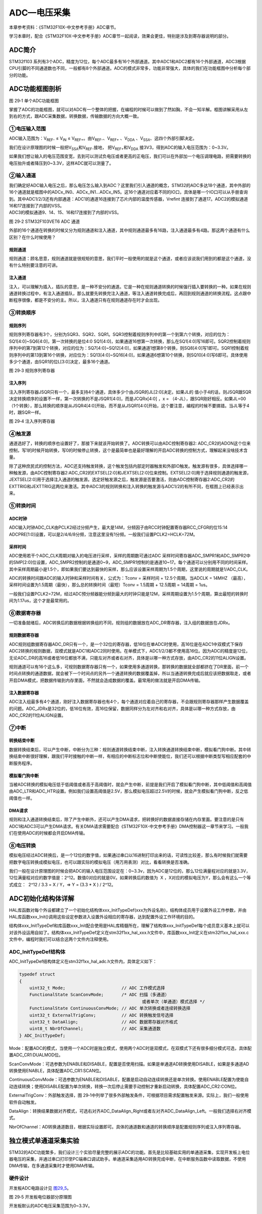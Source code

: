 ADC—电压采集
------------

本章参考资料：《STM32F10X-中文参考手册》ADC章节。

学习本章时，配合《STM32F10X-中文参考手册》ADC章节一起阅读，效果会更佳，特别是涉及到寄存器说明的部分。

ADC简介
~~~~~~~

STM32f103
系列有3个ADC，精度为12位，每个ADC最多有16个外部通道。其中ADC1和ADC2都有16个外部通道，ADC3根据CPU引脚的不同通道数也不同，一般都有8个外部通道。ADC的模式非常多，功能非常强大，具体的我们在功能框图中分析每个部分的功能。

ADC功能框图剖析
~~~~~~~~~~~~~~~

.. image:: media/image2.png
   :align: center
   :alt: 图 29‑1 单个ADC功能框图
   :name: 图29_1

图 29‑1 单个ADC功能框图

掌握了ADC的功能框图，就可以对ADC有一个整体的把握，在编程的时候可以做到了然如胸，不会一知半解。框图讲解采用从左到右的方式，跟ADC采集数据，转换数据，传输数据的方向大概一致。

①电压输入范围
'''''''''''''

ADC输入范围为：V\ :sub:`REF-` ≤ V\ :sub:`IN` ≤
V\ :sub:`REF+`\ 。由V\ :sub:`REF-`\ 、V\ :sub:`REF+` 、V\ :sub:`DDA`
、V\ :sub:`SSA`\ 、这四个外部引脚决定。

我们在设计原理图的时候一般把V\ :sub:`SSA`\ 和V\ :sub:`REF-`\ 接地，
把V\ :sub:`REF+`\ 和V\ :sub:`DDA`
接3V3，得到ADC的输入电压范围为：0~3.3V。

如果我们想让输入的电压范围变宽，去到可以测试负电压或者更高的正电压，我们可以在外部加一个电压调理电路，把需要转换的电压抬升或者降压到0~3.3V，这样ADC就可以测量了。

②输入通道
'''''''''

| 我们确定好ADC输入电压之后，那么电压怎么输入到ADC？这里我们引入通道的概念，STM32的ADC多达18个通道，其中外部的16个通道就是框图中的ADCx_IN0、ADCx_IN1...ADCx_IN5。这16个通道对应着不同的IO口，具体是哪一个IO口可以从手册查询到。其中ADC1/2/3还有内部通道：ADC1的通道16连接到了芯片内部的温度传感器，Vrefint
  连接到了通道17。ADC2的模拟通道16和17连接到了内部的VSS。
| ADC3的模拟通道9、14、15、16和17连接到了内部的VSS。

.. image:: media/image3.png
   :align: center
   :alt: 图 29‑2 STM32F103VET6 ADC 通道
   :name: 图29_2

图 29‑2 STM32F103VET6 ADC 通道

外部的16个通道在转换的时候又分为规则通道和注入通道，其中规则通道最多有16路，注入通道最多有4路。那这两个通道有什么区别？在什么时候使用？

规则通道
=============

规则通道：顾名思意，规则通道就是很规矩的意思，我们平时一般使用的就是这个通道，或者应该说我们用到的都是这个通道，没有什么特别要注意的可讲。

注入通道
===========

注入，可以理解为插入，插队的意思，是一种不安分的通道。它是一种在规则通道转换的时候强行插入要转换的一种。如果在规则通道转换过程中，有注入通道插队，那么就要先转换完注入通道，等注入通道转换完成后，再回到规则通道的转换流程。这点跟中断程序很像，都是不安分的主。所以，注入通道只有在规则通道存在时才会出现。

③转换顺序
'''''''''

规则序列
===========

规则序列寄存器有3个，分别为SQR3、SQR2、SQR1。SQR3控制着规则序列中的第一个到第六个转换，对应的位为：SQ1[4:0]~SQ6[4:0]，第一次转换的是位4:0
SQ1[4:0]，如果通道16想第一次转换，那么在SQ1[4:0]写16即可。SQR2控制着规则序列中的第7到第12个转换，对应的位为：SQ7[4:0]~SQ12[4:0]，如果通道1想第8个转换，则SQ8[4:0]写1即可。SQR1控制着规则序列中的第13到第16个转换，对应位为：SQ13[4:0]~SQ16[4:0]，如果通道6想第10个转换，则SQ10[4:0]写6即可。具体使用多少个通道，由SQR1的位L[3:0]决定，最多16个通道。

.. image:: media/image4.png
   :align: center
   :alt: 图 29‑3 规则序列寄存器
   :name: 图29_3

图 29‑3 规则序列寄存器

注入序列
===========

注入序列寄存器JSQR只有一个，最多支持4个通道，具体多少个由JSQR的JL[2:0]决定。如果JL的
值小于4的话，则JSQR跟SQR决定转换顺序的设置不一样，第一次转换的不是JSQR1[4:0]，而是JCQRx[4:0]
，x =
（4-JL），跟SQR刚好相反。如果JL=00（1个转换），那么转换的顺序是从JSQR4[4:0]开始，而不是从JSQR1[4:0]开始，这个要注意，编程的时候不要搞错。当JL等于4时，跟SQR一样。

.. image:: media/image5.png
   :align: center
   :alt: 图 29‑4 注入序列寄存器
   :name: 图29_4

图 29‑4 注入序列寄存器

④触发源
'''''''

通道选好了，转换的顺序也设置好了，那接下来就该开始转换了。ADC转换可以由ADC控制寄存器2:
ADC_CR2的ADON这个位来控制，写1的时候开始转换，写0的时候停止转换，这个是最简单也是最好理解的开启ADC转换的控制方式，理解起来没啥技术含量。

除了这种庶民式的控制方法，ADC还支持触发转换，这个触发包括内部定时器触发和外部IO触发。触发源有很多，具体选择哪一种触发源，由ADC控制寄存器2:ADC_CR2的EXTSEL[2:0]和JEXTSEL[2:0]位来控制。EXTSEL[2:0]用于选择规则通道的触发源，JEXTSEL[2:0]用于选择注入通道的触发源。选定好触发源之后，触发源是否要激活，则由ADC控制寄存器2:ADC_CR2的EXTTRIG和JEXTTRIG这两位来激活。其中ADC3的规则转换和注入转换的触发源与ADC1/2的有所不同，在框图上已经表示出来。

⑤转换时间
'''''''''

ADC时钟
=========

ADC输入时钟ADC_CLK由PCLK2经过分频产生，最大是14M，分频因子由RCC时钟配置寄存器RCC_CFGR的位15:14
ADCPRE[1:0]设置，可以是2/4/6/8分频，注意这里没有1分频。一般我们设置PCLK2=HCLK=72M。

采样时间
==========

ADC使用若干个ADC_CLK周期对输入的电压进行采样，采样的周期数可通过ADC
采样时间寄存器ADC_SMPR1和ADC_SMPR2中的SMP[2:0]位设置，ADC_SMPR2控制的是通道0~9，ADC_SMPR1控制的是通道10~17。每个通道可以分别用不同的时间采样。其中采样周期最小是1.5个，即如果我们要达到最快的采样，那么应该设置采样周期为1.5个周期，这里说的周期就是1/ADC_CLK。

ADC的转换时间跟ADC的输入时钟和采样时间有关，公式为：Tconv = 采样时间 +
12.5个周期。当ADCLK = 14MHZ
（最高），采样时间设置为1.5周期（最快），那么总的转换时间（最短）Tconv =
1.5周期 + 12.5周期 = 14周期 = 1us。

一般我们设置PCLK2=72M，经过ADC预分频器能分频到最大的时钟只能是12M，采样周期设置为1.5个周期，算出最短的转换时间为1.17us，这个才是最常用的。

⑥数据寄存器
'''''''''''

一切准备就绪后，ADC转换后的数据根据转换组的不同，规则组的数据放在ADC_DR寄存器，注入组的数据放在JDRx。

规则数据寄存器
===================

ADC规则组数据寄存器ADC_DR只有一个，是一个32位的寄存器，低16位在单ADC时使用，高16位是在ADC1中双模式下保存ADC2转换的规则数据，双模式就是ADC1和ADC2同时使用。在单模式下，ADC1/2/3都不使用高16位。因为ADC的精度是12位，无论ADC_DR的高16或者低16位都放不满，只能左对齐或者右对齐，具体是以哪一种方式存放，由ADC_CR2的11位ALIGN设置。

规则通道可以有16个这么多，可规则数据寄存器只有一个，如果使用多通道转换，那转换的数据就全部都挤在了DR里面，前一个时间点转换的通道数据，就会被下一个时间点的另外一个通道转换的数据覆盖掉，所以当通道转换完成后就应该把数据取走，或者开启DMA模式，把数据传输到内存里面，不然就会造成数据的覆盖。最常用的做法就是开启DMA传输。

注入数据寄存器
===================

ADC注入组最多有4个通道，刚好注入数据寄存器也有4个，每个通道对应着自己的寄存器，不会跟规则寄存器那样产生数据覆盖的问题。ADC_JDRx是32位的，低16位有效，高16位保留，数据同样分为左对齐和右对齐，具体是以哪一种方式存放，由ADC_CR2的11位ALIGN设置。

⑦中断
'''''

转换结束中断
===================

数据转换结束后，可以产生中断，中断分为三种：规则通道转换结束中断，注入转换通道转换结束中断，模拟看门狗中断。其中转换结束中断很好理解，跟我们平时接触的中断一样，有相应的中断标志位和中断使能位，我们还可以根据中断类型写相应配套的中断服务程序。

模拟看门狗中断
===================

当被ADC转换的模拟电压低于低阈值或者高于高阈值时，就会产生中断，前提是我们开启了模拟看门狗中断，其中低阈值和高阈值由ADC_LTR和ADC_HTR设置。例如我们设置高阈值是2.5V，那么模拟电压超过2.5V的时候，就会产生模拟看门狗中断，反之低阈值也一样。

DMA请求
===================

规则和注入通道转换结束后，除了产生中断外，还可以产生DMA请求，把转换好的数据直接存储在内存里面。要注意的是只有ADC1和ADC3可以产生DMA请求。有关DMA请求需要配合《STM32F10X-中文参考手册》DMA控制器这一章节来学习。一般我们在使用ADC的时候都会开启DMA传输。

⑧电压转换
'''''''''

模拟电压经过ADC转换后，是一个12位的数字值，如果通过串口以16进制打印出来的话，可读性比较差，那么有时候我们就需要把数字电压转换成模拟电压，也可以跟实际的模拟电压（用万用表测）对比，看看转换是否准确。

我们一般在设计原理图的时候会把ADC的输入电压范围设定在：0~3.3v，因为ADC是12位的，那么12位满量程对应的就是3.3V，12位满量程对应的数字值是：2^12。数值0对应的就是0V。如果转换后的数值为  X
，X对应的模拟电压为Y，那么会有这么一个等式成立：  2^12 / 3.3 = X / Y，=>
Y = (3.3 \* X ) / 2^12。

ADC初始化结构体详解
~~~~~~~~~~~~~~~~~~~

HAL库函数对每个外设都建立了一个初始化结构体xxx_InitTypeDef(xxx为外设名称)，结构体成员用于设置外设工作参数，并由HAL库函数xxx_Init()调用这些设定参数进入设置外设相应的寄存器，达到配置外设工作环境的目的。

结构体xxx_InitTypeDef和库函数xxx_Init配合使用是HAL库精髓所在，理解了结构体xxx_InitTypeDef每个成员意义基本上就可以对该外设运用自如了。结构体xxx_InitTypeDef定义在stm32f1xx_hal_xxx.h文件中，库函数xxx_Init定义在stm32f1xx_hal_xxx.c文件中，编程时我们可以结合这两个文件内注释使用。

ADC_InitTypeDef结构体
''''''''''''''''''''''''

ADC_InitTypeDef结构体定义在stm32f1xx_hal_adc.h文件内，具体定义如下：

.. code-block:: c

    typedef struct
    {
        uint32_t Mode;                      // ADC 工作模式选择
        FunctionalState ScanConvMode;       /* ADC 扫描（多通道）
                                                    或者单次（单通道）模式选择 */
        FunctionalState ContinuousConvMode; // ADC 单次转换或者连续转换选择
        uint32_t ExternalTrigConv;          // ADC 转换触发信号选择
        uint32_t DataAlign;                 // ADC 数据寄存器对齐格式
        uint8_t NbrOfChannel;               // ADC 采集通道数
    } ADC_InitTypeDef;

Mode：配置ADC的模式，当使用一个ADC时是独立模式，使用两个ADC时是双模式，在双模式下还有很多细分模式可选，具体配置ADC_CR1:DUALMOD位。

ScanConvMode：可选参数为ENABLE和DISABLE，配置是否使用扫描。如果是单通道AD转换使用DISABLE，如果是多通道AD转换使用ENABLE，具体配置ADC_CR1:SCAN位。

ContinuousConvMode：可选参数为ENABLE和DISABLE，配置是启动自动连续转换还是单次转换。使用ENABLE配置为使能自动连续转换；使用DISABLE配置为单次转换，转换一次后停止需要手动控制才重新启动转换，具体配置ADC_CR2:CON位。

ExternalTrigConv：外部触发选择，图
29‑1中列举了很多外部触发条件，可根据项目需求配置触发来源。实际上，我们一般使用软件自动触发。

DataAlign：转换结果数据对齐模式，可选右对齐ADC_DataAlign_Right或者左对齐ADC_DataAlign_Left。一般我们选择右对齐模式。

NbrOfChannel：AD转换通道数目，根据实际设置即可。具体的通道数和通道的转换顺序是配置规则序列或注入序列寄存器。

独立模式单通道采集实验
~~~~~~~~~~~~~~~~~~~~~~

STM32的ADC功能繁多，我们设计三个实验尽量完整的展示ADC的功能。首先是比较基础实用的单通道采集，实现开发板上电位器电压的采集，并通过串口打印至PC端串口调试助手。单通道采集适用AD转换完成中断，在中断服务函数中读取数据，不使用DMA传输，在多通道采集时才使用DMA传输。

硬件设计
'''''''''''''''

开发板ADC电路设计见 图29_5_。

.. image:: media/image6.png
   :align: center
   :alt: 图 29‑5 开发板电位器部分原理图
   :name: 图29_5

图 29‑5 开发板电位器部分原理图

开发板默认的ADC电压采集范围为0~3.3V。

软件设计
'''''''''''''

这里只讲解核心的部分代码，有些变量的设置，头文件的包含等并没有涉及到，完整的代码请参考本章配套的工程。

我们编写两个ADC驱动文件，bsp_adc.h 和
bsp_adc.c，用来存放ADC所用IO引脚的初始化函数以及ADC配置相关函数。

编程要点
===============

1) 初始ADC用到的GPIO；

2) 设置ADC的工作参数并初始化；

3) 设置ADC工作时钟；

4) 设置ADC转换通道顺序及采样时间；

5) 配置使能ADC转换完成中断，在中断内读取转换完数据；

6) 使能ADC；

7) 使能软件触发ADC转换。

ADC转换结果数据使用中断方式读取，这里没有使用DMA进行数据传输。

代码分析
===========

ADC宏定义
....................

代码清单 29‑1 ADC宏定义

.. code-block:: c

    // ADC GPIO 宏定义
    #define RHEOSTAT_ADC_GPIO_PORT              GPIOA
    #define RHEOSTAT_ADC_GPIO_PIN               GPIO_PIN_0
    #define RHEOSTAT_ADC_GPIO_CLK_ENABLE()      __HAL_RCC_GPIOA_CLK_ENABLE()
        
    // ADC 序号宏定义
    #define RHEOSTAT_ADC                        ADC1
    #define RHEOSTAT_ADC_CLK_ENABLE()           __HAL_RCC_ADC1_CLK_ENABLE(); 
    #define RHEOSTAT_ADC_CHANNEL                ADC_CHANNEL_0

    // ADC DMA 通道宏定义，这里我们使用DMA传输
    #define RHEOSTAT_ADC_DMA_CLK_ENABLE()       __HAL_RCC_DMA1_CLK_ENABLE();
    #define RHEOSTAT_ADC_DMA_STREAM             DMA1_Channel1

使用宏定义引脚信息方便硬件电路改动时程序移植。

ADC GPIO初始化函数
.....................

.. code-block:: c
   :caption: 代码清单 29‑2 ADC GPIO初始化
   :name: 代码清单29_2

    static void Rheostat_ADC_GPIO_Config(void)
    {
        GPIO_InitTypeDef GPIO_InitStructure;

        RHEOSTAT_ADC_CLK_ENABLE(); 
        // 使能 GPIO 时钟
        RHEOSTAT_ADC_GPIO_CLK_ENABLE();
                
        // 配置 IO
        GPIO_InitStructure.Pin = RHEOSTAT_ADC_GPIO_PIN;
        GPIO_InitStructure.Mode = GPIO_MODE_ANALOG;	    
        //  GPIO_InitStructure.Pull = GPIO_NOPULL ; //不上拉不下拉
        HAL_GPIO_Init(RHEOSTAT_ADC_GPIO_PORT, &GPIO_InitStructure);		
    }

使用到GPIO时候都必须开启对应的GPIO时钟，GPIO用于AD转换功能必须配置为模拟输入模式。

配置ADC工作模式
.................

.. code-block:: c
   :caption: 代码清单 29‑3 ADC工作模式配置
   :name: 代码清单29_3

    static void Rheostat_ADC_Mode_Config(void)
    {

        // ------------------DMA Init 结构体参数 初始化--------------------------
        // 开启DMA时钟
        RHEOSTAT_ADC_DMA_CLK_ENABLE();
        // 数据传输通道
        hdma_adcx.Instance = RHEOSTAT_ADC_DMA_STREAM;
    
        hdma_adcx.Init.Direction=DMA_PERIPH_TO_MEMORY;;            //存储器到外设
        hdma_adcx.Init.PeriphInc=DMA_PINC_DISABLE;                 //外设非增量模式
        hdma_adcx.Init.MemInc=DMA_MINC_DISABLE;                     //存储器增量模式 
        hdma_adcx.Init.PeriphDataAlignment=DMA_PDATAALIGN_HALFWORD;//外设数据长度:16位
        hdma_adcx.Init.MemDataAlignment=DMA_MDATAALIGN_HALFWORD;   //存储器数据长度:16位
        hdma_adcx.Init.Mode= DMA_CIRCULAR;                         //外设普通模式
        hdma_adcx.Init.Priority=DMA_PRIORITY_MEDIUM;               //中等优先级

        //初始化DMA流，流相当于一个大的管道，管道里面有很多通道
        HAL_DMA_Init(&hdma_adcx); 

        __HAL_LINKDMA( &ADC_Handle,DMA_Handle,hdma_adcx);
    
    //---------------------------------------------------------------------------
        RCC_PeriphCLKInitTypeDef ADC_CLKInit;
        // 开启ADC时钟
        ADC_CLKInit.PeriphClockSelection=RCC_PERIPHCLK_ADC;			//ADC外设时钟
        ADC_CLKInit.AdcClockSelection=RCC_ADCPCLK2_DIV8;			  //分频因子6时钟为72M/8=9MHz
        HAL_RCCEx_PeriphCLKConfig(&ADC_CLKInit);					      //设置ADC时钟
    
        ADC_Handle.Instance=RHEOSTAT_ADC;
        ADC_Handle.Init.DataAlign=ADC_DATAALIGN_RIGHT;             //右对齐
        ADC_Handle.Init.ScanConvMode=DISABLE;                      //非扫描模式
        ADC_Handle.Init.ContinuousConvMode=ENABLE;                 //连续转换
        ADC_Handle.Init.NbrOfConversion=1;                         //1个转换在规则序列中 也就是只转换规则序列1 
        ADC_Handle.Init.DiscontinuousConvMode=DISABLE;             //禁止不连续采样模式
        ADC_Handle.Init.NbrOfDiscConversion=0;                     //不连续采样通道数为0
        ADC_Handle.Init.ExternalTrigConv=ADC_SOFTWARE_START;       //软件触发
        HAL_ADC_Init(&ADC_Handle);                                 //初始化 
    
    //---------------------------------------------------------------------------
        ADC_Config.Channel      = RHEOSTAT_ADC_CHANNEL;
        ADC_Config.Rank         = 1;
        // 采样时间间隔	
        ADC_Config.SamplingTime = ADC_SAMPLETIME_55CYCLES_5 ;
        // 配置 ADC 通道转换顺序为1，第一个转换，采样时间为3个时钟周期
        HAL_ADC_ConfigChannel(&ADC_Handle, &ADC_Config);

        HAL_ADC_Start_DMA(&ADC_Handle, (uint32_t*)&ADC_ConvertedValue, 1);
    }

首先，使用ADC_HandleTypeDef和ADC_ChannelConfTypeDef结构体分别定义一个ADC初始化和ADC通道配置变量，这两个结构体我们之前已经有详细讲解。

我们调用RHEOSTAT_ADC_CLK_ENABLE()开启ADC时钟。

接下来我们使用ADC_HandleTypeDef结构体变量ADC_Handle来配置ADC的寄存器基地址指针、分频系数为4、ADC1为12位分辨率、单通道采集不需要扫描、启动连续转换、使用内部软件触发无需外部触发事件、使用右对齐数据格式、转换通道为1，并调用HAL_ADC_Init函数完成ADC1工作环境配置。

使用ADC_ChannelConfTypeDef结构体变量ADC_Config来配置ADC的通道、转换顺序，可选为1到16；采样周期选择，采样周期越短，ADC转换数据输出周期就越短但数据精度也越低，采样周期越长，ADC转换数据输出周期就越长同时数据精度越高。PC3对应ADC通道ADC_Channel_13，这里我们选择ADC_SampleTime_56Cycles即56周期的采样时间，调用HAL_ADC_ConfigChannel函数完成ADC1的配置。

利用ADC转换完成中断可以非常方便的保证我们读取到的数据是转换完成后的数据而不用担心该数据可能是ADC正在转换时“不稳定”的数据。我们使用HAL_ADC_Start_IT函数使能ADC转换完成中断，并在中断服务函数中读取转换结果数据。

ADC中断配置
.................

.. code-block:: c
   :caption: 代码清单 29‑4 ADC中断配置
   :name: 代码清单29_4

    // 配置中断优先级
    static void Rheostat_ADC_NVIC_Config(void)
    {
        HAL_NVIC_SetPriority(Rheostat_ADC_IRQ, 0, 0);
        HAL_NVIC_EnableIRQ(Rheostat_ADC_IRQ);
    }

我们使能了ADC转换完成中断，需要配置中断源和中断优先级。

ADC中断服务函数
.................

.. code-block:: c
   :caption: 代码清单 29‑5 ADC中断服务函数
   :name: 代码清单29_5

    void ADC_IRQHandler(void)
    {
        HAL_ADC_IRQHandler(&ADC_Handle);
    }
    /**
    * @brief  转换完成中断回调函数（非阻塞模式）
    * @param  AdcHandle : ADC句柄
    * @retval 无
    */
    void HAL_ADC_ConvCpltCallback(ADC_HandleTypeDef* AdcHandle)
    {
        /* 获取结果 */
        ADC_ConvertedValue = HAL_ADC_GetValue(AdcHandle); }
    }

中断服务函数一般定义在stm32f1xx_it.c文件内，HAL_ADC_IRQHandler是HAL中自带的一个中断服务函数，他处理过程中会指向一个回调函数给我们去添加用户代码，这里我们使用HAL_ADC_ConvCpltCallback转换完成中断，在ADC转换完成后就会进入中断服务函数，在进入回调函数，我们在回调函数内直接读取ADC转换结果保存在变量ADC_ConvertedValue(在main.c中定义)中。

ADC_GetConversionValue函数是获取ADC转换结果值的库函数，只有一个形参为ADC句柄，该函数还返回一个16位的ADC转换结果值

主函数
..........

.. code-block:: c
   :caption: 代码清单 29‑6 主函数
   :name: 代码清单29_6

    /**
    * @brief  主函数
    * @param  无
    * @retval 无
    */
    int main(void)
    {
        /* 配置系统时钟为72 MHz */
        SystemClock_Config();
        /* 初始化USART1 配置模式为 115200 8-N-1 */
        UARTx_Config();
        Rheostat_Init();
        while (1) {
        ADC_Vol =(float)ADC_ConvertedValue/4096*(float)3.3;//读取转换的AD值
            printf("\r\n The current AD value = 0x%04X \r\n", ADC_ConvertedValue);
        printf("\r\n The current AD value = %f V \r\n",ADC_Vol);
            Delay(0x8fffff);
        }
    }

主函数先调用USARTx_Config函数配置调试串口相关参数，函数定义在bsp_debug_usart.c文件中。

接下来调用Rheostat _Init函数进行ADC初始化配置并启动ADC。Rheostat
_Init函数是定义在bsp_adc.c文件中，它只是简单的分别调用Rheostat_ADC_GPIO_Config
()、Rheostat_ADC_Mode_Config ()和Rheostat_ADC_NVIC_Config()。

Delay函数只是一个简单的延时函数。

在ADC中断服务函数中我们把AD转换结果保存在变量ADC_ConvertedValue中，根据我们之前的分析可以非常清楚的计算出对应的电位器动触点的电压值。

最后就是把相关数据打印至串口调试助手.

下载验证
=============

用USB线连接开发板的“USB转串口”接口跟电脑，在电脑端打开串口调试助手，把编译好的程序下载到开发板。在串口调试助手可看到不断有数据从开发板传输过来，此时我们旋转电位器改变其电阻值，那么对应的数据也会有变化。

独立模式多通道采集实验
~~~~~~~~~~~~~~~~~~~~~~

硬件设计
'''''''''''

开发板已通过排针接口把实验用的ADC引脚都留出来了
在做实验的时候可以用杜邦线连接到开发板中的GND或者3V3来获取模拟信号。要注意的是，用来做ADC输入的IO不能被复用，否则会导致采集到的信号不准确。

软件设计
'''''''''''

这里只讲解核心的部分代码，有些变量的设置，头文件的包含等并没有涉及到，完整的代码请参考本章配套的工程。

跟单通道例程一样，我们编写两个ADC驱动文件，bsp_adc.h 和
bsp_adc.c，用来存放ADC所用IO引脚的初始化函数以及ADC配置相关函数，实际上这两个文件跟单通道实验的文件是非常相似的。

编程要点
============

1) 初始化ADC GPIO；

2) 初始化ADC工作参数；

3) 配置DMA工作参数；

4) 读取ADC采集的数据；

ADC转换结果数据使用DMA方式传输至指定的存储区，这样取代单通道实验使用中断服务的读取方法。实际上，多通道ADC采集一般使用DMA数据传输方式更加高效方便。

代码分析
=============

.. _adc宏定义-1:

ADC宏定义
...............

.. code-block:: c
   :caption: 代码清单 29‑7 多通道ADC相关宏定义
   :name: 代码清单29_7

    #define    NOFCHANEL										 6

    #define    ADC_PIN1                     GPIO_PIN_0
    #define    ADC_CHANNEL1                 ADC_CHANNEL_0

    #define    ADC_PIN2                      GPIO_PIN_1
    #define    ADC_CHANNEL2                 ADC_CHANNEL_1

    #define    ADC_PIN3                      GPIO_PIN_2
    #define    ADC_CHANNEL3                 ADC_CHANNEL_2

    #define    ADC_PIN4                      GPIO_PIN_3
    #define    ADC_CHANNEL4                 ADC_CHANNEL_3

    #define    ADC_PIN5                      GPIO_PIN_4
    #define    ADC_CHANNEL5                  ADC_CHANNEL_4

    #define    ADC_PIN6                      GPIO_PIN_5
    #define    ADC_CHANNEL6                  ADC_CHANNEL_5

    // ADC GPIO 宏定义
    #define RHEOSTAT_ADC_GPIO_PORT              GPIOA
    #define RHEOSTAT_ADC_GPIO_CLK_ENABLE()      __HAL_RCC_GPIOA_CLK_ENABLE()
        
    // ADC 序号宏定义
    #define RHEOSTAT_ADC                        ADC1
    #define RHEOSTAT_ADC_CLK_ENABLE()           __HAL_RCC_ADC1_CLK_ENABLE(); 

    // ADC DMA 通道宏定义，这里我们使用DMA传输
    #define RHEOSTAT_ADC_DMA_CLK_ENABLE()       __HAL_RCC_DMA1_CLK_ENABLE();
    #define RHEOSTAT_ADC_DMA_STREAM             DMA1_Channel1


定义NOFCHANEL个通道进行多通道ADC实验，并且定义DMA相关配置。

ADC GPIO初始化函数
..............................

.. code-block:: c
   :caption: 代码清单 29‑8 ADC GPIO初始化
   :name: 代码清单29_8

    static void Rheostat_ADC_GPIO_Config(void)
    {
        GPIO_InitTypeDef GPIO_InitStructure;

        RHEOSTAT_ADC_CLK_ENABLE(); 
        // 使能 GPIO 时钟
        RHEOSTAT_ADC_GPIO_CLK_ENABLE();
            
        // 配置 IO
        GPIO_InitStructure.Pin =ADC_PIN1|
                                ADC_PIN2|
                                ADC_PIN3|
                                ADC_PIN4|
                                ADC_PIN5|
                                ADC_PIN6;
        GPIO_InitStructure.Mode = GPIO_MODE_ANALOG;	    
        GPIO_InitStructure.Pull = GPIO_NOPULL ; //不上拉不下拉
        HAL_GPIO_Init(RHEOSTAT_ADC_GPIO_PORT, &GPIO_InitStructure);	
    }

使用到GPIO时候都必须开启对应的GPIO时钟，GPIO用于AD转换功能必须配置为模拟输入模式。

配置ADC工作模式
.................

.. code-block:: c
   :caption: 代码清单 29‑9 ADC工作模式配置
   :name: 代码清单29_9

    static void Rheostat_ADC_Mode_Config(void)
    {
        // ------------------DMA Init 结构体参数 初始化--------------------------
        // 开启DMA时钟
        RHEOSTAT_ADC_DMA_CLK_ENABLE();
        // 数据传输通道
        hdma_adcx.Instance = RHEOSTAT_ADC_DMA_STREAM;
        hdma_adcx.Init.Direction=DMA_PERIPH_TO_MEMORY;
        //存储器到外设
        hdma_adcx.Init.PeriphInc=DMA_PINC_DISABLE;
        //外设非增量模式
        hdma_adcx.Init.MemInc=DMA_MINC_ENABLE;
        //存储器增量模式
        hdma_adcx.Init.PeriphDataAlignment=DMA_PDATAALIGN_HALFWORD;
        //外设数据长度:16位
        hdma_adcx.Init.MemDataAlignment=DMA_PDATAALIGN_HALFWORD;
        //存储器数据长度:16位
        hdma_adcx.Init.Mode= DMA_CIRCULAR;
        //外设普通模式
        hdma_adcx.Init.Priority=DMA_PRIORITY_MEDIUM;
        //中等优先级

        HAL_DMA_Init(&hdma_adcx);

        __HAL_LINKDMA( &ADC_Handle,DMA_Handle,hdma_adcx);

        //---------------------------------------------------------------------------
        RCC_PeriphCLKInitTypeDef ADC_CLKInit;
        // 开启ADC时钟
        ADC_CLKInit.PeriphClockSelection=RCC_PERIPHCLK_ADC;
        //ADC外设时钟
        ADC_CLKInit.AdcClockSelection=RCC_ADCPCLK2_DIV6;
        //分频因子6时钟为72M/6=12MHz
        HAL_RCCEx_PeriphCLKConfig(&ADC_CLKInit);
        //设置ADC时钟

        ADC_Handle.Instance=RHEOSTAT_ADC;
        ADC_Handle.Init.DataAlign=ADC_DATAALIGN_RIGHT;
        //右对齐
        ADC_Handle.Init.ScanConvMode=ENABLE;
        //非扫描模式
        ADC_Handle.Init.ContinuousConvMode=ENABLE;
        //连续转换
        ADC_Handle.Init.NbrOfConversion=NOFCHANEL ;
        //1个转换在规则序列中 也就是只转换规则序列1
        ADC_Handle.Init.DiscontinuousConvMode=DISABLE;
        //禁止不连续采样模式
        ADC_Handle.Init.NbrOfDiscConversion=0;
        //不连续采样通道数为0
        ADC_Handle.Init.ExternalTrigConv=ADC_SOFTWARE_START;
        //软件触发
        HAL_ADC_Init(&ADC_Handle);
        //初始化
        //---------------------------------------------------------------------------
        ADC_Config.Channel      = ADC_CHANNEL1;
        ADC_Config.Rank         = 1;
        // 采样时间间隔
        ADC_Config.SamplingTime = ADC_SAMPLETIME_55CYCLES_5 ;
        // 配置 ADC 通道转换顺序为1，第一个转换，采样时间为3个时时钟周期
        HAL_ADC_ConfigChannel(&ADC_Handle, &ADC_Config);
        //---------------------------------------------------------------------------
        ADC_Config.Channel      = ADC_CHANNEL2;
        ADC_Config.Rank         = 2;
        // 配置 ADC 通道转换顺序为1，第一个转换，采样时间为3个时时钟周期
        HAL_ADC_ConfigChannel(&ADC_Handle, &ADC_Config);
        //---------------------------------------------------------------------------
        ADC_Config.Channel      = ADC_CHANNEL3;
        ADC_Config.Rank         = 3;
        // 配置 ADC 通道转换顺序为1，第一个转换，采样时间为3个时时钟周期
        HAL_ADC_ConfigChannel(&ADC_Handle, &ADC_Config);
        //---------------------------------------------------------------------------
        ADC_Config.Channel      = ADC_CHANNEL4;
        ADC_Config.Rank         = 4;
        // 配置 ADC 通道转换顺序为1，第一个转换，采样时间为3个时时钟周期
        HAL_ADC_ConfigChannel(&ADC_Handle, &ADC_Config);
        //---------------------------------------------------------------------------
        ADC_Config.Channel      = ADC_CHANNEL5;
        ADC_Config.Rank         = 5;
        // 配置 ADC 通道转换顺序为1，第一个转换，采样时间为3个时时钟周期
        HAL_ADC_ConfigChannel(&ADC_Handle, &ADC_Config);
        //---------------------------------------------------------------------------
        ADC_Config.Channel      = ADC_CHANNEL6;
        ADC_Config.Rank         = 6;
        // 配置 ADC 通道转换顺序为1，第一个转换，采样时间为3个时时钟周期
        HAL_ADC_ConfigChannel(&ADC_Handle, &ADC_Config);
        HAL_ADC_Start_DMA(&ADC_Handle, (uint32_t*)&ADC_ConvertedValue, 1);
    }

ADCx_Mode_Config函数主要做了两个工作，一个是配置ADC的工作参数，另外一个是配置DMA的工作参数。

ADC的工作参数具体如下：打开ADC外设时钟；因为只是使用一个ADC，所有模式配置为独立模式；多通道采集，开启扫描模式；需要不断的采集外部的模拟数据，所有使能连续转换模式；不使用外部触发转换信号；转换结果右对齐；设置需要转换的通道的个数，最后调用ADC_Init()函数把这些参数写入ADC的寄存器完成配置。因为是多通道采集，所以调用ADC_RegularChannelConfig()函数设置每个通道的转换顺序和采样实际。

DMA的工作参数具体如下：我们是把ADC采集到的数据通过DMA传输到存储器上，则外设地址为ADC的数据寄存器；存储器的地址是我们定义的用来存放ADC数据的数组的地址；传输方向为外设到存储器；缓冲区大小等于等于我们定义的存储ADC数据的数组大小；所有通道转换的数据都放在一个数据寄存器中，则外设地址不变；采集存储的数据有多个，则存储器地址递增；外设和存储器单位均为两个字节；开启循环传输模式；只有一个DMA通道工作，优先级随便设置；禁用存储器到存储器模式，最后最后调用DMA_Init()函数把这些参数写入DMA的寄存器完成配置。

完成配置之后则使能ADC和DMA，开启软件触发，让ADC开始采集数据。

主函数
............

.. code-block:: c
   :caption: 代码清单 29‑10 主函数
   :name: 代码清单29_10

    int main(void)
    {
        SystemClock_Config();
        USART_Config();

        // ADC 初始化
        ADCx_Init();

        printf("\r\n ----这是一个ADC多通道采集DMA读取实验----\r\n");

        while (1)
        {

            ADC_ConvertedValueLocal[0] =(float)
                                        ADC_ConvertedValue[0]/4096*3.3;
            ADC_ConvertedValueLocal[1] =(float)
                                        ADC_ConvertedValue[1]/4096*3.3;
            ADC_ConvertedValueLocal[2] =(float)
                                        ADC_ConvertedValue[2]/4096*3.3;
            ADC_ConvertedValueLocal[3] =(float)
                                        ADC_ConvertedValue[3]/4096*3.3;
            ADC_ConvertedValueLocal[4] =(float)
                                        ADC_ConvertedValue[4]/4096*3.3;

            printf("\r\n CH1 value = %f V \r\n",ADC_ConvertedValueLocal[0]);
            printf("\r\n CH2 value = %f V \r\n",ADC_ConvertedValueLocal[1]);
            printf("\r\n CH3 value = %f V \r\n",ADC_ConvertedValueLocal[2]);
            printf("\r\n CH2 value = %f V \r\n",ADC_ConvertedValueLocal[3]);
            printf("\r\n CH3 value = %f V \r\n",ADC_ConvertedValueLocal[4]);

            printf("\r\n\r\n");
            Delay(0xffffee);
        }
    }

主函数中我们配置好串口，初始化好ADC之后，把采集到的电压经过转换之后通过串口打印到电脑的调试助手显示，要注意的是在做实验时需要给每个ADC通道提供模拟电源，可以用杜邦线从开发板的GND或者3V3取信号来做实验。

下载验证
============

将待测电压通过杜邦线接在对应引脚上，用USB线连接开发板的“USB转串口”接口跟电脑，在电脑端打开串口调试助手，把编译好的程序下载到开发板。在串口调试助手可看到不断有数据从开发板传输过来，此时我们改变输入电压值，那么对应的数据也会有变化。

双重ADC同步规则模式采集实验
~~~~~~~~~~~~~~~~~~~~~~~~~~~

AD转换包括采样阶段和转换阶段，在采样阶段才对通道数据进行采集；而在转换阶段只是将采集到的数据进行转换为数字量输出，此刻通道数据变化不会改变转换结果。

独立模式的ADC采集需要在一个通道采集并且转换完成后才会进行下一个通道的采集。而双重ADC的机制就是使用两个ADC同时采样一个或者多个通道。双重ADC模式较独立模式一个最大的优势就是提高了采样率，弥补了单个ADC采样不够快的缺点。

启用双ADC模式的时候，通过配置ADC_CR1寄存器的DUALMOD[3:0]位，可以有几种不同的模式，具体见表格
29‑1：

表格 29‑1 双ADC模式的各种模式汇总

===========================  ==================================================================================================================================
模式                         简要说明
同步注入模式                 ADC1和ADC2同时转换一个注入通道组，其中ADC1为主，ADC2为从。转换的数据存储在每个ADC接口的ADC_JDRx寄存器中。
同步规则模式                 ADC1和ADC2同时转换一个规则通道组，其中ADC1为主，ADC2为从。ADC1转换的结果放在ADC1_DR的低16位，ADC2转换的结果放在ADC1_DR的高十六位。
快速交叉模式                 ADC1和ADC2交替采集一个规则通道组（通常为一个通道）。当ADC2触发之后，ADC1需要等待7个ADCCLK之后才能触发。
慢速交叉模式                 ADC1和ADC2交替采集一个规则通道组（只能为一个通道）。当ADC2触发之后，ADC1需要等待14个ADCCLK之后才能触发。
交替触发模式                 ADC1和ADC2轮流采集注入通道组，当ADC1所有通道采集完毕之后再采集ADC2的通道，如此循环。跟交叉采集不一样。
混合的规则/注入同步模式      规则组同步转换被中断，以启动注入组的同步转换。分开两个模式来理解就可以了，区别就是注入组可以中断规则组的转换。
混合的同步规则+交替触发模式  规则组同步转换被中断，以启动注入组交替触发转换。分开两个模式来理解就可以了，区别就是注入组可以中断规则组的转换。
混合同步注入+交叉模式        交叉转换可以被同步注入模式中断。这种情况下，交叉转换被中断，注入转换被启动。
===========================  ==================================================================================================================================

这里只对这些模式做了简要的说明，更具体的信息请参考数据手册ADC章节的双ADC模式小节。

这里我们选取同步规则模式来作为实验讲解。同步规则模式是ADC1和ADC2同时转换一个规则通道组，ADC1是主，ADC2是从，ADC1转换的结果放在ADC1_DR的低16位，ADC2转换的结果放在ADC1_DR的高十六位。并且必须开启DMA功能。

外部触发来自ADC1的规则组多路开关(由ADC1_CR2寄存器的EXTSEL[2:0]选择)，
它同时给ADC2提供同步触发。为了简单起见，ADC1我们选择软件触发，ADC2必须选择外部触发，这个外部触发来自于ADC1的规则组多路开关。

为了实验的简单起见，实验中我们选取ADC1和ADC2各采集一个通道 。

.. image:: media/image7.png
   :align: center
   :alt: 图 29‑6 双重ADC同步规则模式
   :name: 图29_6

图 29‑6 双重ADC同步规则模式

硬件设计
'''''''''''''

开发板用引出了6路ADC，实验中选取其中的两路（根据软件配置来选择）接开发板中的电位器/GND/3V3来获取模拟信号即可做实验。

软件设计
'''''''''''''

这里只讲解核心的部分代码，有些变量的设置，头文件的包含等并没有涉及到，完整的代码请参考本章配套的工程。

跟单通道例程一样，我们编写两个ADC驱动文件，bsp_adc.h 和
bsp_adc.c，用来存放ADC所用IO引脚的初始化函数以及ADC配置相关函数，实际上这两个文件跟单通道实验的文件非常相似。

编程要点
=============

1) 初始化ADC GPIO；

2) 初始化DMA配置；

3) 初始化ADC参数；

4) 读取ADC采集的数据，并打印出来校正；


代码分析
=============


ADC宏定义
=============

.. code-block:: c
   :caption: 代码清单 29‑11 多通道ADC相关宏定义
   :name: 代码清单29_11

    #define ADCx1_RCC_CLK_ENABLE()            __HAL_RCC_ADC1_CLK_ENABLE()
    #define ADCx1_RCC_CLK_DISABLE()           __HAL_RCC_ADC1_CLK_DISABLE()
    #define DMAx1_RCC_CLK_ENABLE()            __HAL_RCC_DMA1_CLK_ENABLE()
    #define ADCx1                             ADC1
    #define ADC_DMAx_CHANNELn                 DMA1_Channel1
    #define ADC_DMAx_CHANNELn_IRQn            DMA1_Channel1_IRQn
    #define ADC_DMAx_CHANNELn_IRQHANDLER      DMA1_Channel1_IRQHandler

    #define ADCx2_RCC_CLK_ENABLE()            __HAL_RCC_ADC2_CLK_ENABLE()
    #define ADCx2_RCC_CLK_DISABLE()           __HAL_RCC_ADC2_CLK_DISABLE()
    #define ADCx2                             ADC2

    #define ADC_GPIO_ClK_ENABLE()             __HAL_RCC_GPIOA_CLK_ENABLE()
    #define ADC_GPIO                          GPIOA
    #define ADC_GPIO_PIN                      GPIO_PIN_0  
    #define ADC_CHANNEL                       ADC_CHANNEL_0


ADC1和ADC2的通道由宏来定义，当硬件环境改变时，方便修改。

ADC GPIO初始化函数
=====================

.. code-block:: c
   :caption: 代码清单 29‑12 ADC GPIO初始化
   :name: 代码清单29_12

    void HAL_ADC_MspInit(ADC_HandleTypeDef* hadc)
    {
        GPIO_InitTypeDef GPIO_InitStruct;
        if(hadc->Instance==ADCx1)
        {
            /* 外设时钟使能 */
            ADCx1_RCC_CLK_ENABLE();
            
            /* AD转换通道引脚时钟使能 */
            ADC_GPIO_ClK_ENABLE();
            
            /* DMA时钟使能 */
            DMAx1_RCC_CLK_ENABLE();
            
            /* AD转换通道引脚初始化 */
            GPIO_InitStruct.Pin = ADC_GPIO_PIN;
            GPIO_InitStruct.Mode = GPIO_MODE_ANALOG;
            HAL_GPIO_Init(ADC_GPIO, &GPIO_InitStruct);

            /* DMA外设初始化配置 */  
            hdma_adcx.Instance = ADC_DMAx_CHANNELn;
            hdma_adcx.Init.Direction = DMA_PERIPH_TO_MEMORY;
            hdma_adcx.Init.PeriphInc = DMA_PINC_DISABLE;
            hdma_adcx.Init.MemInc = DMA_MINC_DISABLE;
            hdma_adcx.Init.PeriphDataAlignment = DMA_PDATAALIGN_WORD;
            hdma_adcx.Init.MemDataAlignment = DMA_MDATAALIGN_WORD;
            hdma_adcx.Init.Mode = DMA_CIRCULAR;
            hdma_adcx.Init.Priority = DMA_PRIORITY_HIGH;
            HAL_DMA_Init(&hdma_adcx);
            /* 连接DMA */
            __HAL_LINKDMA(hadc,DMA_Handle,hdma_adcx);
            
            /* 外设中断优先级配置和使能中断 */
            HAL_NVIC_SetPriority(ADC_DMAx_CHANNELn_IRQn, 0, 0);
            HAL_NVIC_EnableIRQ(ADC_DMAx_CHANNELn_IRQn);
        }
        else if(hadc->Instance==ADCx2)
        {
            /* 外设时钟使能 */
            ADCx2_RCC_CLK_ENABLE();
            
            /* AD转换通道引脚时钟使能 */
            ADC_GPIO_ClK_ENABLE();
            
            /* AD转换通道引脚初始化 */
            GPIO_InitStruct.Pin = ADC_GPIO_PIN;
            GPIO_InitStruct.Mode = GPIO_MODE_ANALOG;
            HAL_GPIO_Init(ADC_GPIO, &GPIO_InitStruct);
        }
    }

使用到GPIO时候都必须开启对应的GPIO时钟，GPIO用于AD转换功能必须配置为模拟输入模式。

配置双重ADC规则同步模式
========================

.. code-block:: c
   :caption: 代码清单 29‑13 规则同步模式配置
   :name: 代码清单29_13

    void ADCx_Init(void)
    {
        ADC_MultiModeTypeDef multimode;
        ADC_ChannelConfTypeDef sConfig;

        // ADC功能配置
        hadcx1.Instance = ADCx1;
        hadcx1.Init.ScanConvMode = ADC_SCAN_DISABLE;
        hadcx1.Init.ContinuousConvMode = ENABLE;
        hadcx1.Init.DiscontinuousConvMode = DISABLE;
        hadcx1.Init.ExternalTrigConv = ADC_SOFTWARE_START;
        hadcx1.Init.DataAlign = ADC_DATAALIGN_RIGHT;
        hadcx1.Init.NbrOfConversion = 1;
        HAL_ADC_Init(&hadcx1);

        /**Configure the ADC multi-mode */
        multimode.Mode = ADC_DUALMODE_INTERLSLOW;
        HAL_ADCEx_MultiModeConfigChannel(&hadcx1, &multimode);

        // 配置采样通道
        sConfig.Channel = ADC_CHANNEL;
        sConfig.Rank = 1;
        sConfig.SamplingTime = ADC_SAMPLETIME_55CYCLES_5;
        HAL_ADC_ConfigChannel(&hadcx1, &sConfig);

        // ADC功能配置
        hadcx2.Instance = ADCx2;
        hadcx2.Init.ScanConvMode = ADC_SCAN_DISABLE;
        hadcx2.Init.ContinuousConvMode = ENABLE;
        hadcx2.Init.DiscontinuousConvMode = DISABLE;
        hadcx2.Init.ExternalTrigConv = ADC_SOFTWARE_START;
        hadcx2.Init.DataAlign = ADC_DATAALIGN_RIGHT;
        hadcx2.Init.NbrOfConversion = 1;
        HAL_ADC_Init(&hadcx2);

        /**Configure the ADC multi-mode */
        multimode.Mode = ADC_DUALMODE_INTERLSLOW;
        HAL_ADCEx_MultiModeConfigChannel(&hadcx2, &multimode);

        // 配置采样通道
        sConfig.Channel = ADC_CHANNEL;
        sConfig.Rank = 1;
        sConfig.SamplingTime = ADC_SAMPLETIME_55CYCLES_5;
        HAL_ADC_ConfigChannel(&hadcx2, &sConfig);
    }

ADCx_Init ()与独立模式多通道配置基本一样，只是有几点需要注意：

ADC工作模式要设置为同步规则模式；两个ADC的通道的采样时间需要一致；ADC1设置为软件触发；ADC2设置为外部触发。其他的基本一样，看代码注释理解即可。

主函数
=============

.. code-block:: c
   :caption: 代码清单 29‑14 主函数
   :name: 代码清单29_14

    int main(void)
    {
        /* 配置系统时钟为72MHz */
        SystemClock_Config();

        /* 初始化USART1 配置模式为 115200 8-N-1 */
        DEBUG_USART_Config();

        ADCx_Init();
        HAL_ADCEx_Calibration_Start(&hadcx1);
        HAL_ADCEx_Calibration_Start(&hadcx2);

        /* 启动AD转换并使能DMA传输和中断 */
        HAL_ADC_Start(&hadcx2);
        HAL_ADCEx_MultiModeStart_DMA(&hadcx1,&ADC_ConvertedValue,sizeof(
                                    ADC_ConvertedValue));

        /* 无限循环 */
        while (1) {
            HAL_Delay(1000);
            /* 3.
            3为AD转换的参考电压值，stm32的AD转换为12bit，2^1
            2=4096，
                即当输入为3.3V时，AD转换结果为4096 */
            ADC_ConvertedValueLocal[0] =(float)(ADC_ConvertedValue&0xFFF)
                                        *3.3/4096;
            ADC_ConvertedValueLocal[1] =(float)((ADC_ConvertedValue>>16)
                                        &0xFFF)*3.3/4096;

            printf("ADC1转换原始值 = 0x%04X --> 电压值 = %f V \n",
                    ADC_ConvertedValue&0xFFFF,ADC_ConvertedValueLocal[0]);
            printf("ADC2转换原始值 = 0x%04X --> 电压值 = %f V \n",
                    (ADC_ConvertedValue>>16)&0xFFFF,ADC_ConvertedValueLocal[
                    1]);
            printf("\r\n");
            DMA_Transfer_Complete_Count=0;
        }
    }

配置好串口，初始化好ADC，然后把ADC1和ADC2采集的数据分离出来，最后调用printf函数打印到电脑的串口调试助手。

下载验证
=============

保证开发板相关硬件连接正确，用USB线连接开发板“USB
转串口”接口跟电脑，在电脑端打开串口调试助手，把编译好的程序下载到开发板。在串口调试助手可看到不断有数据从开发板传输过来，此时我们旋转电位器改变其电阻值，那么对应的数据也会有变化。
